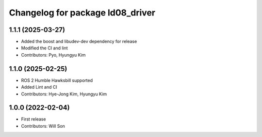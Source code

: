 ^^^^^^^^^^^^^^^^^^^^^^^^^^^^^^^^^
Changelog for package ld08_driver
^^^^^^^^^^^^^^^^^^^^^^^^^^^^^^^^^

1.1.1 (2025-03-27)
------------------
* Added the boost and libudev-dev dependency for release
* Modified the CI and lint
* Contributors: Pyo, Hyungyu Kim

1.1.0 (2025-02-25)
------------------
* ROS 2 Humble Hawksbill supported
* Added Lint and CI
* Contributors: Hye-Jong Kim, Hyungyu Kim

1.0.0 (2022-02-04)
------------------
* First release
* Contributors: Will Son
